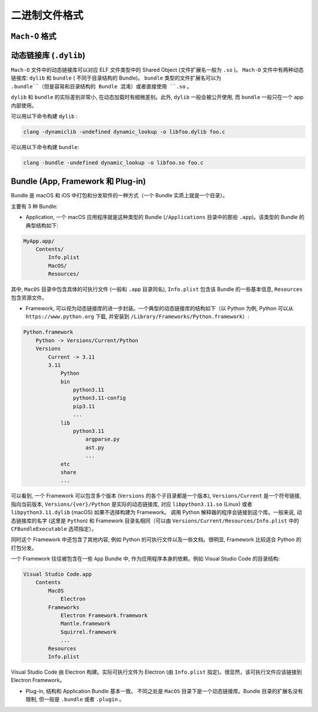 二进制文件格式
==============

``Mach-O`` 格式
---------------


动态链接库 (``.dylib``)
----------------

``Mach-O`` 文件中的动态链接库可以对应 ELF 文件类型中的 Shared Object (文件扩展名一般为 ``.so`` )。 ``Mach-O`` 文件中有两种动态链接库: ``dylib``  和 ``bundle`` ( 不同于目录结构的 Bundle)。 ``bundle`` 类型的文件扩展名可以为 ``.bundle``（但是容易和目录结构的 Bundle 混淆）或者直接使用 ``.so`` 。 

``dylib`` 和 ``bundle`` 的实际差别非常小, 在动态加载时有细微差别。此外, ``dylib`` 一般会被公开使用, 而 ``bundle`` 一般只在一个 app 内部使用。

可以用以下命令构建 ``dylib`` :

.. code-block:: console

    clang -dynamiclib -undefined dynamic_lookup -o libfoo.dylib foo.c

可以用以下命令构建 ``bundle``:

.. code-block:: console

    clang -bundle -undefined dynamic_lookup -o libfoo.so foo.c


Bundle (App, Framework 和 Plug-in)
----------------

Bundle 是 macOS 和 iOS 中打包和分发软件的一种方式（一个 Bundle 实质上就是一个目录）。

主要有 3 种 Bundle:

* Application, 一个 macOS 应用程序就是这种类型的 Bundle (``/Applications`` 目录中的那些 ``.app``)。该类型的 Bundle 的典型结构如下:

.. code-block:: console

    MyApp.app/
        Contents/
            Info.plist
            MacOS/
            Resources/

其中, ``MacOS`` 目录中包含具体的可执行文件 (一般和 ``.app`` 目录同名), ``Info.plist`` 包含该 Bundle 的一些基本信息, ``Resources`` 包含资源文件。

* Framework, 可以视为动态链接库的进一步封装。一个典型的动态链接库的结构如下（以 Python 为例, Python 可以从 ``https://www.python.org`` 下载, 并安装到 ``/Library/Frameworks/Python.framework``）:

.. code-block:: console

    Python.framework
        Python -> Versions/Current/Python
        Versions
            Current -> 3.11
            3.11
                Python
                bin
                    python3.11
                    python3.11-config
                    pip3.11
                    ...
                lib
                    python3.11
                        argparse.py
                        ast.py
                        ...
                etc
                share
                ...
                

可以看到, 一个 Framework 可以包含多个版本 (``Versions`` 的各个子目录都是一个版本), ``Versions/Current`` 是一个符号链接, 指向当前版本, ``Versions/{ver}/Python`` 是实际的动态链接库, 对应 ``libpython3.11.so`` (Linux) 或者 ``libpython3.11.dylib`` (macOS) 如果不选择构建为 Framework。 调用 Python 解释器的程序会链接到这个库。一般来说, 动态链接库的名字 (这里是 ``Python``) 和 Framework 目录名相同（可以由 ``Versions/Current/Resources/Info.plist`` 中的 ``CFBundleExecutable`` 选项指定）。

同时这个 Framework 中还包含了其他内容, 例如 Python 的可执行文件以及一些文档。很明显, Framework 比较适合 Python 的打包分发。

一个 Framework 往往被包含在一些 ``App`` Bundle 中, 作为应用程序本身的依赖。例如 Visual Studio Code 的目录结构:

.. code-block:: console

    Visual Studio Code.app
        Contents
            MacOS
                Electron
            Frameworks
                Electron Framework.framework
                Mantle.framework
                Squirrel.framework
                ...
            Resources
            Info.plist

Visual Studio Code 由 Electron 构建。实际可执行文件为 Electron (由 ``Info.plist`` 指定)。很显然，该可执行文件应该链接到 Electron Framework。
            
* Plug-in, 结构和 Application Bundle 基本一致。 不同之处是 ``MacOS`` 目录下是一个动态链接库。Bundle 目录的扩展名没有限制, 但一般是 ``.bundle`` 或者 ``.plugin`` 。